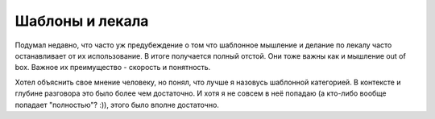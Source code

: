 Шаблоны и лекала
================

Подумал недавно, что часто уж предубеждение о том что шаблонное мышление
и делание по лекалу часто останавливает от их использование.
В итоге получается полный отстой. Они тоже важны как и мышление out of box.
Важное их преимущество - скорость и понятность.

Хотел объяснить свое мнение человеку, но понял, что лучше я назовусь
шаблонной категорией. В контексте и глубине разговора это было более чем
достаточно. И хотя я не совсем в неё попадаю (а кто-либо вообще попадает
"полностью"? :)), этого было вполне достаточно.

